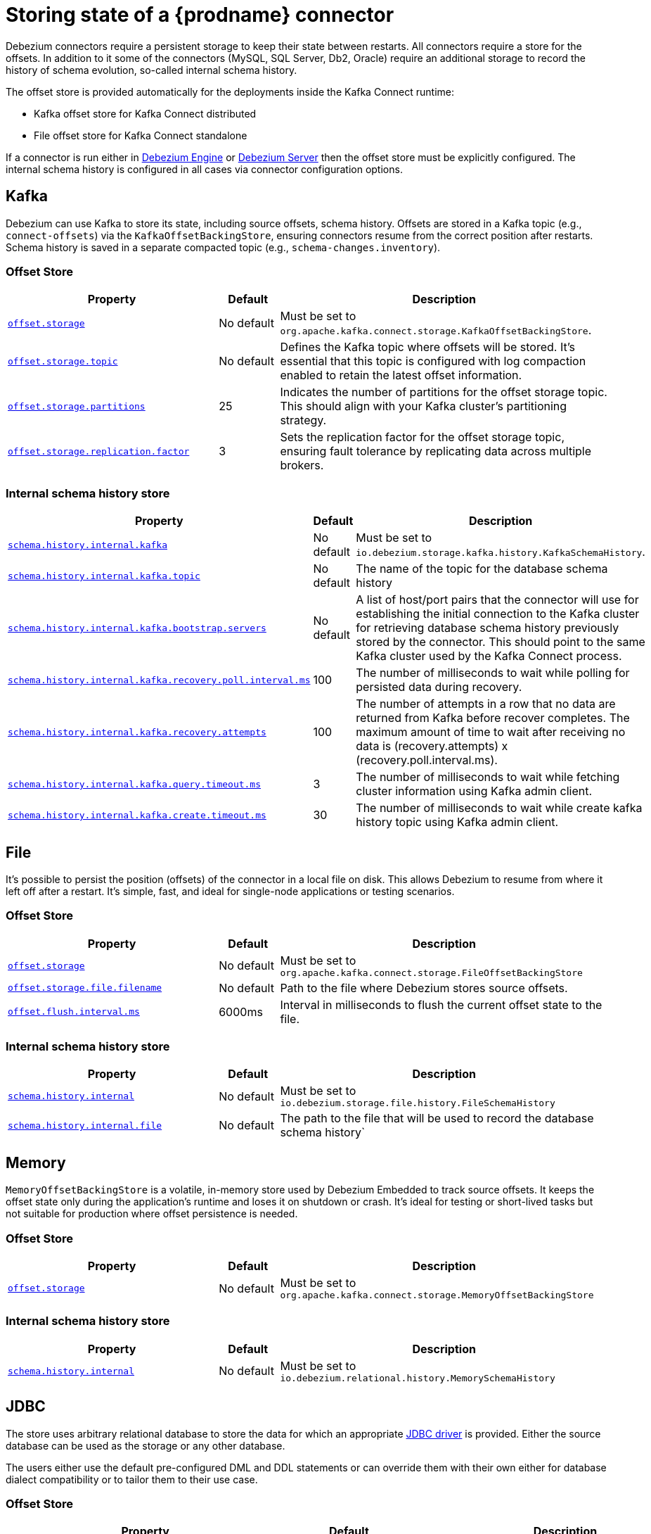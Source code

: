 [id="storing-debezium-state"]
= Storing state of a {prodname} connector
ifdef::community[]
:toc:
:toc-placement: macro
:linkattrs:
:icons: font
:source-highlighter: highlight.js

toc::[]

== Overview
endif::community[]

Debezium connectors require a persistent storage to keep their state between restarts.
All connectors require a store for the offsets.
In addition to it some of the connectors (MySQL, SQL Server, Db2, Oracle) require an additional storage to record the history of schema evolution, so-called internal schema history.

The offset store is provided automatically for the deployments inside the Kafka Connect runtime:

* Kafka offset store for Kafka Connect distributed
* File offset store for Kafka Connect standalone

If a connector is run either in xref:development/engine.adoc[Debezium Engine] or xref:operations/embedded.adoc[Debezium Server] then the offset store must be explicitly configured.
The internal schema history is configured in all cases via connector configuration options.


== Kafka

Debezium can use Kafka to store its state, including source offsets, schema history. Offsets are stored in a Kafka topic (e.g., `connect-offsets`) via the `KafkaOffsetBackingStore`, ensuring connectors resume from the correct position after restarts. Schema history is saved in a separate compacted topic (e.g., `schema-changes.inventory`).

=== Offset Store


[cols="35%a,10%a,55%a",options="header"]
|===
|Property
|Default
|Description

|[[offset-storage-kafka]]<<offset-storage-kafka,`offset.storage`>>
|No default
|Must be set to `org.apache.kafka.connect.storage.KafkaOffsetBackingStore`.

|[[offset-storage-topic]]<<offset-storage-topic,`offset.storage.topic`>>
|No default
|Defines the Kafka topic where offsets will be stored. It's essential that this topic is configured with log compaction enabled to retain the latest offset information.

|[[offset-storage-partitions]]<<offset-storage-partitions,`offset.storage.partitions`>>
|25
|Indicates the number of partitions for the offset storage topic. This should align with your Kafka cluster's partitioning strategy.

|[[offset-storage-replication-factor]]<<offset-storage-replication-factor,`offset.storage.replication.factor`>>
|3
|Sets the replication factor for the offset storage topic, ensuring fault tolerance by replicating data across multiple brokers.

|===

=== Internal schema history store

[cols="35%a,10%a,55%a",options="header"]
|===
|Property
|Default
|Description

|[[schema-history-internal-kafka]]<<schema-history-internal-kafka,`schema.history.internal.kafka`>>
|No default
|Must be set to `io.debezium.storage.kafka.history.KafkaSchemaHistory`.

|[[schema-history-internal-kafka-topic]]<<schema-history-internal-kafka-topic,`schema.history.internal.kafka.topic`>>
|No default
|The name of the topic for the database schema history

|[[schema-history-internal-kafka-bootstrap-servers]]<<schema-history-internal-kafka-bootstrap-servers,`schema.history.internal.kafka.bootstrap.servers`>>
|No default
|A list of host/port pairs that the connector will use for establishing the initial connection to the Kafka cluster for retrieving database schema history previously stored by the connector. This should point to the same Kafka cluster used by the Kafka Connect process.

|[[schema-history-internal-kafka-recovery-poll-interval-ms]]<<schema-history-internal-kafka-recovery-poll-interval-ms,`schema.history.internal.kafka.recovery.poll.interval.ms`>>
|100
|The number of milliseconds to wait while polling for persisted data during recovery.

|[[schema-history-internal-kafka-recovery-attempts]]<<schema-history-internal-kafka-recovery-attempts,`schema.history.internal.kafka.recovery.attempts`>>
|100
|The number of attempts in a row that no data are returned from Kafka before recover completes. The maximum amount of time to wait after receiving no data is (recovery.attempts) x (recovery.poll.interval.ms).

|[[schema-history-internal-kafka-query-timeout-ms]]<<schema-history-internal-kafka-query-timeout-ms,`schema.history.internal.kafka.query.timeout.ms`>>
|3
|The number of milliseconds to wait while fetching cluster information using Kafka admin client.

|[[schema-history-internal-kafka-create-timeout-ms]]<<schema-history-internal-kafka-create-timeout-ms,`schema.history.internal.kafka.create.timeout.ms`>>
|30
|The number of milliseconds to wait while create kafka history topic using Kafka admin client.
|===


== File

It's possible to persist the position (offsets) of the connector in a local file on disk. This allows Debezium to resume from where it left off after a restart. It's simple, fast, and ideal for single-node applications or testing scenarios.

=== Offset Store

[cols="35%a,10%a,55%a",options="header"]
|===
|Property
|Default
|Description

|[[offset-storage-file]]<<offset-storage-file,`offset.storage`>>
|No default
|Must be set to `org.apache.kafka.connect.storage.FileOffsetBackingStore`

|[[offset-storage-file-filename]]<<offset-storage-file-filename,`offset.storage.file.filename`>>
|No default
|Path to the file where Debezium stores source offsets.

|[[offset-flush-interval-ms]]<<offset-flush-interval-ms,`offset.flush.interval.ms`>>
|6000ms
|Interval in milliseconds to flush the current offset state to the file.

|===

=== Internal schema history store

[cols="35%a,10%a,55%a",options="header"]
|===
|Property
|Default
|Description

|[[schema-history-internal-file]]<<schema-history-internal-file,`schema.history.internal`>>
|No default
|Must be set to `io.debezium.storage.file.history.FileSchemaHistory`
|[[schema-history-internal-file-file]]<<schema-history-internal-file-file,`schema.history.internal.file`>>
|No default
|The path to the file that will be used to record the database schema history`

|===

== Memory

`MemoryOffsetBackingStore` is a volatile, in-memory store used by Debezium Embedded to track source offsets. It keeps the offset state only during the application's runtime and loses it on shutdown or crash. It's ideal for testing or short-lived tasks but not suitable for production where offset persistence is needed.

=== Offset Store

[cols="35%a,10%a,55%a",options="header"]
|===
|Property
|Default
|Description

|[[offset-storage-memory]]<<offset-storage-memory,`offset.storage`>>
|No default
|Must be set to `org.apache.kafka.connect.storage.MemoryOffsetBackingStore`

|===

=== Internal schema history store

[cols="35%a,10%a,55%a",options="header"]
|===
|Property
|Default
|Description

|[[schema-history-internal-memory]]<<schema-history-internal-memory,`schema.history.internal`>>
|No default
|Must be set to `io.debezium.relational.history.MemorySchemaHistory`

|===


== JDBC
The store uses arbitrary relational database to store the data for which an appropriate link:https://en.wikipedia.org/wiki/JDBC_driver[JDBC driver] is provided.
Either the source database can be used as the storage or any other database.

The users either use the default pre-configured DML and DDL statements or can override them with their own either for database dialect compatibility or to tailor them to their use case.


=== Offset Store

[cols="35%a,10%a,55%a",options="header"]
|===
|Property
|Default
|Description

|[[jdbc-offset-type]]<<jdbc-offset-type, `offset.storage`>>
|No default
|Must be set to `io.debezium.storage.jdbc.offset.JdbcOffsetBackingStore`.

|[[jdbc-offset-url]]<<jdbc-offset-url, `offset.storage.jdbc.connection.url`>>
|No default
|JDBC driver connection string to connect to the database.

|[[jdbc-offset-user]]<<jdbc-offset-user, `offset.storage.jdbc.connection.user`>>
|No default
|(Optional) Username of the database which will be used to access the database storage.

|[[jdbc-offset-password]]<<jdbc-offset-password, `offset.storage.jdbc.connection.password`>>
|No default
|(Optional) Password of the database which will be used to access the database storage.

|[[wait-retry-delay-ms]]<<wait-retry-delay-ms, `offset.storage.jdbc.connection.wait.retry.delay.ms`>>
|3 seconds
|(Optional) Delay of retry on wait for connection failure.

|[[retry-max-attempts]]<<retry-max-attempts, `offset.storage.jdbc.connection.retry.max.attempts`>>
|5
|(Optional) Maximum number of retry attempts before giving up.

|[[jdbc-offset-table-name]]<<jdbc-offset-table-name, `offset.storage.jdbc.table.name`>>
|`debezium_offset_storage`
|The name of the table to which the offsets will be stored.

|[[jdbc-offset-table-ddl]]<<jdbc-offset-table-ddl, `offset.storage.jdbc.table.ddl`>>
|link:https://raw.githubusercontent.com/debezium/debezium/main/debezium-storage/debezium-storage-jdbc/src/main/java/io/debezium/storage/jdbc/offset/JdbcOffsetBackingStoreConfig.java[source code]
|DDL statement to create the offset table.

|[[jdbc-offset-table-select]]<<jdbc-offset-table-select, `offset.storage.jdbc.table.select`>>
|link:https://raw.githubusercontent.com/debezium/debezium/main/debezium-storage/debezium-storage-jdbc/src/main/java/io/debezium/storage/jdbc/offset/JdbcOffsetBackingStoreConfig.java[source code]
|DML statement to read offsets stored from the table.

|[[jdbc-offset-table-insert]]<<jdbc-offset-table-insert, `offset.storage.jdbc.table.insert`>>
|link:https://raw.githubusercontent.com/debezium/debezium/main/debezium-storage/debezium-storage-jdbc/src/main/java/io/debezium/storage/jdbc/offset/JdbcOffsetBackingStoreConfig.java[source code]
|DML statement to write offsets to the table.

|[[jdbc-offset-table-delete]]<<jdbc-offset-table-delete, `offset.storage.jdbc.table.delete`>>
|link:https://raw.githubusercontent.com/debezium/debezium/main/debezium-storage/debezium-storage-jdbc/src/main/java/io/debezium/storage/jdbc/offset/JdbcOffsetBackingStoreConfig.java[source code]
|DML statement to remove offsets from the table.

|===

==== Deprecated configuration prior to 3.2
[cols="35%a,10%a,55%a",options="header"]
|===
|Property
|Default
|Description

|[[deprecated-jdbc-offset-type]]<<deprecated-jdbc-offset-type, `offset.storage`>>
|No default
|Must be set to `io.debezium.storage.jdbc.offset.JdbcOffsetBackingStore`.

|[[deprecated-jdbc-offset-url]]<<deprecated-jdbc-offset-url, `offset.storage.jdbc.url`>>
|No default
|JDBC driver connection string to connect to the database.

|[[deprecated-jdbc-offset-user]]<<deprecated-jdbc-offset-user, `offset.storage.jdbc.user`>>
|No default
|(Optional) Username of the database which will be used to access the database storage.

|[[deprecated-jdbc-offset-password]]<<deprecated-jdbc-offset-password, `offset.storage.jdbc.password`>>
|No default
|(Optional) Password of the database which will be used to access the database storage.

|[[deprecated-wait-retry-delay-ms]]<<deprecated-wait-retry-delay-ms, `offset.storage.jdbc.wait.retry.delay.ms`>>
|3 seconds
|(Optional) Delay of retry on wait for connection failure.

|[[deprecated-retry-max-attempts]]<<deprecated-retry-max-attempts, `offset.storage.jdbc.retry.max.attempts`>>
|5
|(Optional) Maximum number of retry attempts before giving up.

|[[deprecated-jdbc-offset-table-name]]<<deprecated-jdbc-offset-table-name, `offset.storage.jdbc.offset.table.name`>>
|`debezium_offset_storage`
|The name of the table to which the offsets will be stored.

|[[deprecated-jdbc-offset-table-ddl]]<<deprecated-jdbc-offset-table-ddl, `offset.storage.jdbc.offset.table.ddl`>>
|link:https://raw.githubusercontent.com/debezium/debezium/main/debezium-storage/debezium-storage-jdbc/src/main/java/io/debezium/storage/jdbc/offset/JdbcOffsetBackingStoreConfig.java[source code]
|DDL statement to create the offset table.

|[[deprecated-jdbc-offset-table-select]]<<deprecated-jdbc-offset-table-select, `offset.storage.jdbc.offset.table.select`>>
|link:https://raw.githubusercontent.com/debezium/debezium/main/debezium-storage/debezium-storage-jdbc/src/main/java/io/debezium/storage/jdbc/offset/JdbcOffsetBackingStoreConfig.java[source code]
|DML statement to read offsets stored from the table.

|[[deprecated-jdbc-offset-table-insert]]<<deprecated-jdbc-offset-table-insert, `offset.storage.jdbc.offset.table.insert`>>
|link:https://raw.githubusercontent.com/debezium/debezium/main/debezium-storage/debezium-storage-jdbc/src/main/java/io/debezium/storage/jdbc/offset/JdbcOffsetBackingStoreConfig.java[source code]
|DML statement to write offsets to the table.

|[[deprecated-jdbc-offset-table-delete]]<<deprecated-jdbc-offset-table-delete, `offset.storage.jdbc.offset.table.delete`>>
|link:https://raw.githubusercontent.com/debezium/debezium/main/debezium-storage/debezium-storage-jdbc/src/main/java/io/debezium/storage/jdbc/offset/JdbcOffsetBackingStoreConfig.java[source code]
|DML statement to remove offsets from the table.

|===


=== Internal schema history store

[cols="35%a,10%a,55%a",options="header"]
|===
|Property
|Default
|Description

|[[jdbc-history-type]]<<jdbc-history-type, `schema.history.internal`>>
|No default
|Must be set to `io.debezium.storage.jdbc.history.JdbcSchemaHistory`.

|[[jdbc-history-schema-history-url]]<<jdbc-history-schema-history-url, `schema.history.internal.jdbc.connection.url`>>
|No default
|JDBC driver connection string to connect to the database.

|[[jdbc-history-schema-history-user]]<<jdbc-history-schema-history-user, `schema.history.internal.jdbc.connection.user`>>
|No default
|(Optional) Username of the database which will be used to access the database storage.

|[[jdbc-history-schema-history-password]]<<jdbc-history-schema-history-password, `schema.history.internal.jdbc.connection.password`>>
|No default
|(Optional) Password of the database which will be used to access the database storage.

|[[jdbc-history-wait-retry-delay-ms]]<<jdbc-history-wait-retry-delay-ms, `schema.history.internal.jdbc.connection.retry.delay.ms`>>
|3 seconds
|(Optional) Delay of retry on wait for connection failure.

|[[jdbc-history-retry-max-attempts]]<<jdbc-history-retry-max-attempts, `schema.history.internal.jdbc.connection.retry.max.attempts`>>
|5
|(Optional) Maximum number of retry attempts before giving up.

|[[jdbc-history-schema-history-table-name]]<<jdbc-history-schema-history-table-name, `schema.history.internal.jdbc.table.name`>>
|`debezium_database_history`
|The name of the table to which the history will be stored.

|[[jdbc-history-schema-history-table-ddl]]<<jdbc-history-schema-history-table-ddl, `schema.history.internal.jdbc.table.ddl`>>
|link:https://raw.githubusercontent.com/debezium/debezium/main/debezium-storage/debezium-storage-jdbc/src/main/java/io/debezium/storage/jdbc/history/JdbcSchemaHistoryConfig.java[source code]
|The DDL statement used to create the storage table.

|[[jdbc-history-schema-history-table-select]]<<jdbc-history-schema-history-table-select, `schema.history.internal.jdbc.table.select`>>
|link:https://raw.githubusercontent.com/debezium/debezium/main/debezium-storage/debezium-storage-jdbc/src/main/java/io/debezium/storage/jdbc/history/JdbcSchemaHistoryConfig.java[source code]
|The `SELECT` statement to read the internal schema history form the table.

|[[jdbc-history-schema-history-table-exists-select]]<<jdbc-history-schema-history-table-exists-select, `schema.history.internal.jdbc.table.exists.select`>>
|link:https://raw.githubusercontent.com/debezium/debezium/main/debezium-storage/debezium-storage-jdbc/src/main/java/io/debezium/storage/jdbc/history/JdbcSchemaHistoryConfig.java[source code]
|The `SELECT` statement to check the existence of the storage table.

|[[jdbc-history-schema-history-table-insert]]<<jdbc-history-schema-history-table-insert, `schema.history.internal.jdbc.table.insert`>>
|link:https://raw.githubusercontent.com/debezium/debezium/main/debezium-storage/debezium-storage-jdbc/src/main/java/io/debezium/storage/jdbc/history/JdbcSchemaHistoryConfig.java[source code]
|The `INSERT` statement to record the schema history to the table.

|===

==== Deprecated configuration prior to 3.2

[cols="35%a,10%a,55%a",options="header"]
|===
|Property
|Default
|Description

|[[deprecated-jdbc-history-type]]<<deprecated-jdbc-history-type, `schema.history.internal`>>
|No default
|Must be set to `io.debezium.storage.jdbc.history.JdbcSchemaHistory`.

|[[deprecated-jdbc-history-schema-history-url]]<<deprecated-jdbc-history-schema-history-url, `schema.history.internal.jdbc.url`>>
|No default
|JDBC driver connection string to connect to the database.

|[[deprecated-jdbc-history-schema-history-user]]<<deprecated-jdbc-history-schema-history-user, `schema.history.internal.jdbc.user`>>
|No default
|(Optional) Username of the database which will be used to access the database storage.

|[[deprecated-jdbc-history-schema-history-password]]<<deprecated-jdbc-history-schema-history-password, `schema.history.internal.jdbc.password`>>
|No default
|(Optional) Password of the database which will be used to access the database storage.

|[[deprecated-jdbc-history-wait-retry-delay-ms]]<<deprecated-jdbc-history-wait-retry-delay-ms, `schema.history.internal.jdbc.retry.delay.ms`>>
|3 seconds
|(Optional) Delay of retry on wait for connection failure.

|[[deprecated-jdbc-history-retry-max-attempts]]<<deprecated-jdbc-history-retry-max-attempts, `schema.history.internal.jdbc.retry.max.attempts`>>
|5
|(Optional) Maximum number of retry attempts before giving up.

|[[jdbc-history-schema-history-table-name]]<<jdbc-history-schema-history-table-name, `schema.history.internal.jdbc.table.name`>>
|`debezium_database_history`
|The name of the table to which the history will be stored.

|[[deprecated-jdbc-history-schema-history-table-name]]<<deprecated-jdbc-history-schema-history-table-name, `schema.history.internal.jdbc.schema.history.table.name`>>
|`debezium_database_history`
|The name of the table to which the history will be stored.

|[[deprecated-jdbc-history-schema-history-table-ddl]]<<deprecated-jdbc-history-schema-history-table-ddl, `schema.history.internal.jdbc.schema.history.table.ddl`>>
|link:https://raw.githubusercontent.com/debezium/debezium/main/debezium-storage/debezium-storage-jdbc/src/main/java/io/debezium/storage/jdbc/history/JdbcSchemaHistoryConfig.java[source code]
|The DDL statement used to create the storage table.

|[[deprecated-jdbc-history-schema-history-table-select]]<<deprecated-jdbc-history-schema-history-table-select, `schema.history.internal.jdbc.schema.history.table.select`>>
|link:https://raw.githubusercontent.com/debezium/debezium/main/debezium-storage/debezium-storage-jdbc/src/main/java/io/debezium/storage/jdbc/history/JdbcSchemaHistoryConfig.java[source code]
|The `SELECT` statement to read the internal schema history form the table.

|[[deprecated-jdbc-history-schema-history-table-exists-select]]<<deprecated-jdbc-history-schema-history-table-exists-select, `schema.history.internal.jdbc.schema.history.table.exists.select`>>
|link:https://raw.githubusercontent.com/debezium/debezium/main/debezium-storage/debezium-storage-jdbc/src/main/java/io/debezium/storage/jdbc/history/JdbcSchemaHistoryConfig.java[source code]
|The `SELECT` statement to check the existence of the storage table.

|[[deprecated-jdbc-history-schema-history-table-insert]]<<deprecated-jdbc-history-schema-history-table-insert, `schema.history.internal.jdbc.schema.history.table.insert`>>
|link:https://raw.githubusercontent.com/debezium/debezium/main/debezium-storage/debezium-storage-jdbc/src/main/java/io/debezium/storage/jdbc/history/JdbcSchemaHistoryConfig.java[source code]
|The `INSERT` statement to record the schema history to the table.

|===

== Redis

The store uses Redis cache to store the data using https://redis.io/docs/latest/develop/clients/jedis/[Jedis client].

=== Offset Store

[cols="35%a,10%a,55%a",options="header"]
|===
|Property
|Default
|Description

|[[offset-storage-redis]]<<offset-storage-redis, `offset.storage`>>
|No default
|Must be set to `io.debezium.storage.redis.offset.RedisOffsetBackingStore`
|[[offset-storage-redis-key]]<<offset-storage-redis-key, `offset.storage.redis.key`>>
|metadata:debezium:offsets
|The Redis key that will be used to store the offsets.
|[[offset-storage-redis-address]]<<offset-storage-redis-address, `offset.storage.redis.address`>>
|No default
|The url that will be used to access Redis.
|[[offset-storage-redis-user]]<<offset-storage-redis-user, `offset.storage.redis.user`>>
|No default
|The user that will be used to access Redis.
|[[offset-storage-redis-password]]<<offset-storage-redis-password, `offset.storage.redis.password`>>
|No default
|The password that will be used to access Redis.
|[[offset-storage-redis-db-index]]<<offset-storage-redis-db-index, `offset.storage.redis.db.index`>>
|0
|The database index (0..15) that will be used to access Redis.
|[[offset-storage-redis-ssl-enabled]]<<offset-storage-redis-ssl-enabled,`offset.storage.redis.ssl.enabled`>>
|false
|Use SSL for Redis connection.
|[[offset-storage-redis-connection-timeout-ms]]<<offset-storage-redis-connection-timeout-ms, `offset.storage.redis.connection.timeout.ms`>>
|2000
|Connection timeout (in ms).
|[[offset-storage-redis-socket-timeout-ms]]<<offset-storage-redis-socket-timeout-ms, `offset.storage.redis.socket.timeout.ms`>>
|2000
|Socket timeout (in ms).
|[[offset-storage-redis-retry-initial-delay-ms]]<<offset-storage-redis-retry-initial-delay-ms, `offset.storage.redis.retry.initial.delay.ms`>>
|300
|Initial retry delay (in ms).
|[[offset-storage-redis-retry-max-delay-ms]]<<offset-storage-redis-retry-max-delay-ms, `offset.storage.redis.retry.max.delay.ms`>>
|10000
|Maximum retry delay (in ms).
|[[offset-storage-redis-retry-max-attempts]]<<offset-storage-redis-retry-max-attempts, `offset.storage.redis.retry.max.attempts`>>
|10
|Maximum number of retry attempts before giving up.
|[[offset-storage-redis-wait-enabled]]<<offset-storage-redis-wait-enabled,`offset.storage.redis.wait.enabled`>>
|false
|Enables wait for replica. In case Redis is configured with a replica shard, this allows to verify that the data has been written to the replica.
|[[offset-storage-redis-wait-timeout-ms]]<<offset-storage-redis-wait-timeout-ms,`offset.storage.redis.wait.timeout.ms`>>
|1000
|Timeout when wait for replica.
|[[offset-storage-redis-wait-retry-enabled]]<<offset-storage-redis-wait-retry-enabled, `offset.storage.redis.wait.retry.enabled`>>
|false
|Enables retry on wait for replica failure.
|[[offset-storage-redis-wait-retry-delay-ms]]<<offset-storage-redis-wait-retry-delay-ms, `offset.storage.redis.wait.retry.delay.ms`>>
|1000
|Delay of retry on wait for replica failure.

|===

=== Internal schema history store

[cols="35%a,10%a,55%a",options="header"]
|===
|Property
|Default
|Description

|[[schema-history-internal-redis]]<<schema-history-internal-redis, `schema.history.internal`>>
|No default
|Must be set to `io.debezium.storage.redis.history.RedisSchemaHistory`
|[[schema-history-internal-redis-key]]<<schema-history-internal-redis-key, `schema.history.internal.redis.key`>>
|metadata:debezium:schema_history
|The Redis key that will be used to store the database schema history.
|[[schema-history-internal-redis-address]]<<schema-history-internal-redis-address, `schema.history.internal.redis.address`>>
|No default
|The url that will be used to access Redis.
|[[schema-history-internal-redis-user]]<<schema-history-internal-redis-user, `schema.history.internal.redis.user`>>
|No default
|The user that will be used to access Redis.
|[[schema-history-internal-redis-password]]<<schema-history-internal-redis-password, `schema.history.internal.redis.password`>>
|No default
|The password that will be used to access Redis.
|[[schema-history-internal-redis-db-index]]<<schema-history-internal-redis-db-index, `schema.history.internal.redis.db.index`>>
|0
|The database index (0..15) that will be used to access Redis.
|[[schema-history-internal-redis-ssl-enabled]]<<schema-history-internal-redis-ssl-enabled,`schema.history.internal.storage.redis.ssl.enabled`>>
|false
|Use SSL for Redis connection.
|[[schema-history-internal-redis-connection-timeout-ms]]<<schema-history-internal-redis-connection-timeout-ms, `schema.history.internal.storage.redis.connection.timeout.ms`>>
|2000
|Connection timeout (in ms).
|[[schema-history-internal-redis-socket-timeout-ms]]<<schema-history-internal-redis-socket-timeout-ms, `schema.history.internal.storage.redis.socket.timeout.ms`>>
|2000
|Socket timeout (in ms).
|[[schema-history-internal-redis-retry-initial-delay-ms]]<<schema-history-internal-redis-retry-initial-delay-ms, `schema.history.internal.storage.redis.retry.initial.delay.ms`>>
|300
|Initial retry delay (in ms).
|[[schema-history-internal-redis-retry-max-delay-ms]]<<schema-history-internal-redis-retry-max-delay-ms, `schema.history.internal.storage.redis.retry.max.delay.ms`>>
|10000
|Maximum retry delay (in ms).
|[[schema-history-internal-redis-retry-max-attempts]]<<schema-history-internal-redis-retry-max-attempts, `schema.history.internal.storage.redis.retry.max.attempts`>>
|10
|Maximum number of retry attempts before giving up.
|[[schema-history-internal-redis-wait-enabled]]<<schema-history-internal-redis-wait-enabled,`schema.history.internal.storage.redis.wait.enabled`>>
|false
|Enables wait for replica. In case Redis is configured with a replica shard, this allows to verify that the data has been written to the replica.
|[[schema-history-internal-redis-wait-timeout-ms]]<<schema-history-internal-redis-wait-timeout-ms,`schema.history.internal.storage.redis.wait.timeout.ms`>>
|1000
|Timeout when wait for replica.
|[[schema-history-internal-redis-wait-retry-enabled]]<<schema-history-internal-redis-wait-retry-enabled, `schema.history.internal.storage.redis.wait.retry.enabled`>>
|false
|Enables retry on wait for replica failure.
|[[schema-history-internal-redis-wait-retry-delay-ms]]<<schema-history-internal-redis-wait-retry-delay-ms, `schema.history.internal.storage.redis.wait.retry.delay.ms`>>
|1000
|Delay of retry on wait for replica failure.

|===

== S3
The store uses link:https://aws.amazon.com/s3/[Amazon S3] object storage service.
It is typically used when Debezium is deployed in link:https://aws.amazon.com/msk/[Amazon Managed Streaming] service.

=== Internal schema history store

[cols="35%a,10%a,55%a",options="header"]
|===
|Property
|Default
|Description

|[[s3-history-type]]<<s3-history-type, `schema.history.internal`>>
|No default
|Must be set to `io.debezium.storage.s3.history.S3SchemaHistory`.

|[[s3-history-access.key.id]]<<s3-history-access.key.id, `schema.history.internal.s3.access.key.id`>>
|No default
|(Optional) An identifier of the key used for the static authentication.

|[[s3-history-secret-access-key]]<<s3-history-secret-access-key, `schema.history.internal.s3.secret.access.key`>>
|No default
|(Optional) The secret used for the static authentication.

|[[s3-history-region-name]]<<s3-history-region-name, `schema.history.internal.s3.region.name`>>
|No default
|(Optional) A region name in which the S3 service is provided.

|[[s3-history-bucket-name]]<<s3-history-bucket-name, `schema.history.internal.s3.bucket.name`>>
|No default
|A name of the bucket used to store the schema history.

|[[s3-history-object-name]]<<s3-history-object-name, `schema.history.internal.s3.object.name`>>
|No default
|A name of the key under which the schema history is stored.

|[[s3-history-endpoint]]<<s3-history-endpoint, `schema.history.internal.s3.endpoint`>>
|No default
|(Optional) A custom URL used to access S3 service.

|===
